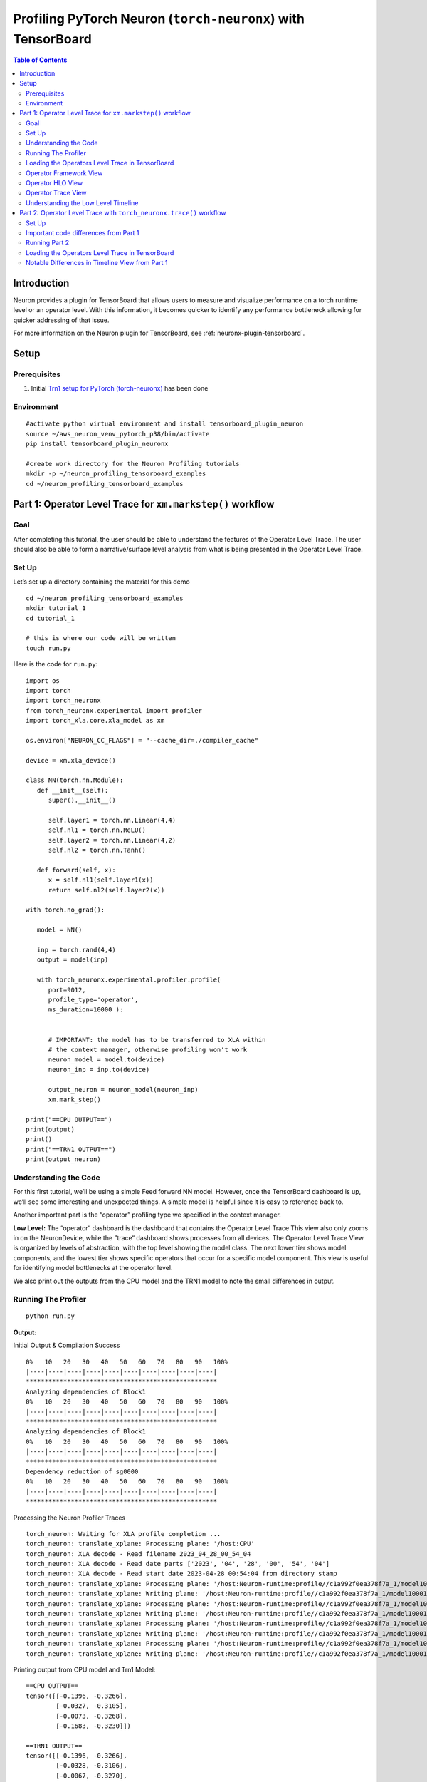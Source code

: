 .. _torch-neuronx-profiling-with-tb:

Profiling PyTorch Neuron (``torch-neuronx``) with TensorBoard
==============================================================

.. contents:: Table of Contents
   :local:
   :depth: 2

Introduction
------------

Neuron provides a plugin for TensorBoard that allows users to measure and visualize
performance on a torch runtime level or an operator
level. With this information, it becomes quicker to identify any
performance bottleneck allowing for quicker addressing of that issue.

For more information on the Neuron plugin for TensorBoard, see :ref:`neuronx-plugin-tensorboard`.

Setup
-----

Prerequisites
~~~~~~~~~~~~~

1. Initial `Trn1 setup for PyTorch
   (torch-neuronx) <https://awsdocs-neuron.readthedocs-hosted.com/en/latest/frameworks/torch/torch-neuronx/setup/pytorch-install.html>`__
   has been done

Environment
~~~~~~~~~~~

::

   #activate python virtual environment and install tensorboard_plugin_neuron
   source ~/aws_neuron_venv_pytorch_p38/bin/activate
   pip install tensorboard_plugin_neuronx

   #create work directory for the Neuron Profiling tutorials
   mkdir -p ~/neuron_profiling_tensorboard_examples
   cd ~/neuron_profiling_tensorboard_examples



Part 1: Operator Level Trace for ``xm.markstep()`` workflow
-------------------------------------------------------------

Goal
~~~~

After completing this tutorial, the user should be able to understand
the features of the Operator Level Trace. The user should also be able
to form a narrative/surface level analysis from what is being presented
in the Operator Level Trace.

Set Up
~~~~~~

Let’s set up a directory containing the material for this demo

::

   cd ~/neuron_profiling_tensorboard_examples
   mkdir tutorial_1
   cd tutorial_1

   # this is where our code will be written
   touch run.py

Here is the code for ``run.py``:

::

   import os
   import torch
   import torch_neuronx
   from torch_neuronx.experimental import profiler
   import torch_xla.core.xla_model as xm

   os.environ["NEURON_CC_FLAGS"] = "--cache_dir=./compiler_cache"

   device = xm.xla_device()

   class NN(torch.nn.Module):
      def __init__(self):
         super().__init__()

         self.layer1 = torch.nn.Linear(4,4)
         self.nl1 = torch.nn.ReLU()
         self.layer2 = torch.nn.Linear(4,2)
         self.nl2 = torch.nn.Tanh()

      def forward(self, x):
         x = self.nl1(self.layer1(x))
         return self.nl2(self.layer2(x))

   with torch.no_grad():

      model = NN()

      inp = torch.rand(4,4)
      output = model(inp)

      with torch_neuronx.experimental.profiler.profile(
         port=9012,
         profile_type='operator',
         ms_duration=10000 ):
         
         
         # IMPORTANT: the model has to be transferred to XLA within
         # the context manager, otherwise profiling won't work
         neuron_model = model.to(device)
         neuron_inp = inp.to(device)
         
         output_neuron = neuron_model(neuron_inp)
         xm.mark_step()   

   print("==CPU OUTPUT==")
   print(output)
   print()
   print("==TRN1 OUTPUT==")
   print(output_neuron)


Understanding the Code
~~~~~~~~~~~~~~~~~~~~~~

For this first tutorial, we’ll be using a simple Feed forward NN model.
However, once the TensorBoard dashboard is up, we’ll see some
interesting and unexpected things. A simple model is helpful since it is
easy to reference back to.

Another important part is the “operator” profiling type we specified in the context manager.

**Low Level:** The “operator“ dashboard is the dashboard that contains
the Operator Level Trace This view also only zooms in on the
NeuronDevice, while the ”trace“ dashboard shows processes from all
devices. The Operator Level Trace View is organized by levels of
abstraction, with the top level showing the model class. The next lower
tier shows model components, and the lowest tier shows specific
operators that occur for a specific model component. This view is useful
for identifying model bottlenecks at the operator level.

We also print out the outputs from the CPU model and the TRN1 model to note
the small differences in output.

Running The Profiler
~~~~~~~~~~~~~~~~~~~~

::

   python run.py

**Output:**

Initial Output & Compilation Success

::

   0%   10   20   30   40   50   60   70   80   90   100%
   |----|----|----|----|----|----|----|----|----|----|
   ***************************************************
   Analyzing dependencies of Block1
   0%   10   20   30   40   50   60   70   80   90   100%
   |----|----|----|----|----|----|----|----|----|----|
   ***************************************************
   Analyzing dependencies of Block1
   0%   10   20   30   40   50   60   70   80   90   100%
   |----|----|----|----|----|----|----|----|----|----|
   ***************************************************
   Dependency reduction of sg0000
   0%   10   20   30   40   50   60   70   80   90   100%
   |----|----|----|----|----|----|----|----|----|----|
   ***************************************************

Processing the Neuron Profiler Traces

::

   torch_neuron: Waiting for XLA profile completion ...
   torch_neuron: translate_xplane: Processing plane: '/host:CPU'
   torch_neuron: XLA decode - Read filename 2023_04_28_00_54_04
   torch_neuron: XLA decode - Read date parts ['2023', '04', '28', '00', '54', '04']
   torch_neuron: XLA decode - Read start date 2023-04-28 00:54:04 from directory stamp
   torch_neuron: translate_xplane: Processing plane: '/host:Neuron-runtime:profile//c1a992f0ea378f7a_1/model10001/node5/plugins/neuron/1682643254/neuron_op_timeline_split.json'
   torch_neuron: translate_xplane: Writing plane: '/host:Neuron-runtime:profile//c1a992f0ea378f7a_1/model10001/node5/plugins/neuron/1682643254/neuron_op_timeline_split.json' to 'temp_profiler_logs/c1a992f0ea378f7a_1/neuron_op_timeline_split.json'
   torch_neuron: translate_xplane: Processing plane: '/host:Neuron-runtime:profile//c1a992f0ea378f7a_1/model10001/node5/plugins/neuron/1682643254/neuron_op_timeline.json'
   torch_neuron: translate_xplane: Writing plane: '/host:Neuron-runtime:profile//c1a992f0ea378f7a_1/model10001/node5/plugins/neuron/1682643254/neuron_op_timeline.json' to 'temp_profiler_logs/c1a992f0ea378f7a_1/neuron_op_timeline.json'
   torch_neuron: translate_xplane: Processing plane: '/host:Neuron-runtime:profile//c1a992f0ea378f7a_1/model10001/node5/plugins/neuron/1682643254/neuron_hlo_op.json'
   torch_neuron: translate_xplane: Writing plane: '/host:Neuron-runtime:profile//c1a992f0ea378f7a_1/model10001/node5/plugins/neuron/1682643254/neuron_hlo_op.json' to 'temp_profiler_logs/c1a992f0ea378f7a_1/neuron_hlo_op.json'
   torch_neuron: translate_xplane: Processing plane: '/host:Neuron-runtime:profile//c1a992f0ea378f7a_1/model10001/node5/plugins/neuron/1682643254/neuron_framework_op.json'
   torch_neuron: translate_xplane: Writing plane: '/host:Neuron-runtime:profile//c1a992f0ea378f7a_1/model10001/node5/plugins/neuron/1682643254/neuron_framework_op.json' to 'temp_profiler_logs/c1a992f0ea378f7a_1/neuron_framework_op.json'

Printing output from CPU model and Trn1 Model:

::

   ==CPU OUTPUT==
   tensor([[-0.1396, -0.3266],
           [-0.0327, -0.3105],
           [-0.0073, -0.3268],
           [-0.1683, -0.3230]])

   ==TRN1 OUTPUT==
   tensor([[-0.1396, -0.3266],
           [-0.0328, -0.3106],
           [-0.0067, -0.3270],
           [-0.1684, -0.3229]], device='xla:1')

Loading the Operators Level Trace in TensorBoard
~~~~~~~~~~~~~~~~~~~~~~~~~~~~~~~~~~~~~~~~~~~~~~~

Run ``tensorboard --load_fast=false --logdir logs/``

Take note of the port (usually 6006) and enter ``localhost:<port>`` into
the local browser (assuming port forwarding is set up properly)

.. note::

   Check :ref:`Tensorboard Interface Overview` to understand TensorBoard interface


The Operator Level Trace views are the same format plus an id at the
end; ``year_month_day_hour_minute_second_millisecond_id``. The Tool
dropdown will have 3 options: operator-framework, operator-hlo, and
operator-timeline.

Operator Framework View
~~~~~~~~~~~~~~~~~~~~~~~

|tensorboard-operator-framework-view|

This view contains a pie-chart displaying the
proportional execution time for each of the model operators on the framework level for a
neuron device. The list of operators is shown in the bottom along with
other details about number of occurrences, execution time and neuron
device and core.

Operator HLO View
~~~~~~~~~~~~~~~~~

|tensorboard-operator-hlo-view|

This view contains a pie-chart displaying the
proportional execution time for each of the model operators on the hlo level for a
Neuron device. The list of operators is shown in the bottom along with
other details about number of occurrences, execution time and neuron
device and core.

.. note::

   For this simple model, the pie chart will be the same as the framework view. This won't be
   the case for larger and more complex models.

Operator Trace View
~~~~~~~~~~~~~~~~~~~

|tensorboard-operator-trace-view|


.. _trace_view_sections:

Trace View Sections
^^^^^^^^^^^^^^^^^^^^^^^^^^^

Notice there are four sections: Process Overview, Control, Execution, and Data
Transfer. In each section there are more subdivisions with each layer
representing a certain level of abstraction. Also important to note that
the timescale axis is aligned between the two sections. This is
important to note as sometimes there are gaps in the process execution.
Most of the time, there are data transfer operations happening in
between the gaps.

Fusion Operators
^^^^^^^^^^^^^^^^

**Simple Case:** Zooming in on the operations, we can recognize some
operations for a neural network, such as a dot product and transpose,
but sometimes there will be fused operators (fusion operators). To
understand these operators, click on it, and on the bottom of the
dashboard, some information will appear. 

|tensorboard-operator-trace-fusion-simple|

Notice in the above example the fusion operator is fusing the operator before and
after itself on the timeline. More specifically, ``fused_3`` is a fusion
of ``NN[model]/input`` and
``NN[model]/ReLU[nl1]/Tensor_1/aten__relu_maximum``. These kinds of
fusions occur when the ``neuronx-cc`` compiler has found an optimization
relating to the two operators. Most often this would be the execution of
the operators on separate compute engines or another form of parallelism.

**Complex Case:** Most often, the order of fusion operators can get a
little complicated or contain "hidden" information. For the first example,
let’s zoom into the data transfer section such that we see the timescale range 
from 6000 ns. to 6600 ns. It should look similar to below:

|tensorboard-operator-trace-fusion-complex|

Looking at ``fused_16`` (11452 ns) we see it's surrounded by other fused operators.
Furthermore, the ``fused_16`` operator fuses more than two operators: ``NN[model]/Linear[layer1]/aten__addmm_add``,
``NN[model]/input``, and ``NN[model]/Linear[layer1]/aten__addmm_dot``. These operators can be found in the timeline, but sometimes
the fused operators may not exist in the timeline due to it occurring within another operation. We go over an example of this case
in Part 2.


Understanding the Low Level Timeline
~~~~~~~~~~~~~~~~~~~~~~~~~~~~~~~~~~~~

Looking at the trace we can look behind the scenes at how the model is
executed on neuron hardware. Before proceeding with the analysis, it is worth recalling the
way we defined the model for this tutorial:

.. code:: python

   class NN(torch.nn.Module):
      def __init__(self):
         super().__init__()

         self.layer1 = torch.nn.Linear(4,4)
         self.nl1 = torch.nn.ReLU()
         self.layer2 = torch.nn.Linear(4,2)
         self.nl2 = torch.nn.Tanh()

      def forward(self, x):
         x = self.nl1(self.layer1(x))
         return self.nl2(self.layer2(x))

Analysis
^^^^^^^^
**Input Operators:** We see input operators here. This is because in a markstep flow, we need to transfer inputs to the xla device. This is represented by the ``SyncTensorsGraph.53`` call.

**ReLU at the beginning:** The first couple of blocks in the Process Data Transfer section initially appear to be confusing. There is an ``Input`` (0 ns.)
block followed by a ``ReLU`` (100 ns.) operator. Under the hood here, ``ReLU`` is rewritten as an ``elementwise_max(arr,0)``, 
(0 here means an array with zeros) but to create this operation, the zeros have to be set in memory, which is a data operation.
A general rule is that if an operator appears this early in the data transfer section, it most likely means there is an operation
lowering involving setting some values into memory for use later on.

**Memory allocation for Linear[layer1]:** We resume with the data transfer operations. Here, memory is getting allocated for specific operators, and sometimes the allocated
inputs get loaded onto operators while the rest of the input gets allocated. This can be seen at ``fused_18`` (11811 ns.) and ``fused_23`` (12181 ns.).
Eventually the input gets fully allocated, and other allocations occur for dot products, transpose, and broadcast operators for
``Linear[layer1]`` and ``Linear[layer2]``.

Conclusion
^^^^^^^^^^^

There are a few conclusions that can be determined from analyzing the timeline. We can see that we’ve been able to save a bit of time due to 
parallelism with fusion operations, and saving some compute time with preloading operations (ex. ``ReLU``). A clear trend is that a majority of the time is spent on data transfer operations.
It is also evident that even a simple Feed Forward NN becomes complicated when put under a microscope in the profiler. Facts such as the implementation of ``ReLU`` in the runtime/architecture, aren’t explicitly stated in the profiler, but do make
themselves known by the unusual ordering placement of the trace blocks and unusual fusion operators.

In terms of action items that can be taken based on our narrative, there
really isn’t any. This is a very very simple model that outputs after 8
microseconds, and we chose it because it is simple to understand. In
more realistic examples we will aim to do more compute than data
transfer on the hardware, and where possible to overlap data transfer
and compute between sequential operations.

The profiler revealed a lot of optimizations that were done, via fusion
operators and parallelism. However, the end goal of this tool is to be
able to improve performance by revealing the bottlenecks of the model.

.. note::

   While we did explain some of the quirks visible in the profiler at a microscopic level, it isn’t necessary
   to do so for normal use. This tutorial introduced the microscopic explanation for these occurrences to show to the 
   user that this is *indeed* what happens in the hardware when executing a simple FFNN.

Part 2: Operator Level Trace with ``torch_neuronx.trace()`` workflow
----------------------------------------------------------------------

Set Up
~~~~~~

The setup will be similar to Part 1.
::

   cd ~/neuron_profiling_tensorboard_examples
   mkdir tutorial_2
   cd tutorial_2

   # this is where our code will be written
   touch run.py

Here is the code for ``run.py``:

::

   import os
   import time
   import torch
   import torch_neuronx
   from torch_neuronx.experimental import profiler

   class NN(torch.nn.Module):
      def __init__(self):
         super().__init__()

         self.layer1 = torch.nn.Linear(4,4)
         self.nl1 = torch.nn.ReLU()
         self.layer2 = torch.nn.Linear(4,2)
         self.nl2 = torch.nn.Tanh()

      def forward(self, x):
         x = self.nl1(self.layer1(x))
         return self.nl2(self.layer2(x))

   model = NN()
   model.eval()

   inp = torch.rand(4,4)

   output = model(inp)

   with torch_neuronx.experimental.profiler.profile(
      port=9012,
      profile_type='operator',
      ms_duration=10000,
      traced_only=True):

      neuron_model = torch_neuronx.trace(model,inp,compiler_workdir="./compiler_cache")
      neuron_model(inp)

   print("==CPU OUTPUT==")
   print(output)
   print()
   print("==INF2 OUTPUT==")
   print(output_neuron)

Important code differences from Part 1
~~~~~~~~~~~~~~~~~~~~~~~~~~~~~~~~~~~~~~~

1. ``import torch_xla.core.xla_model as xm`` is no longer necessary
2. Set ``traced_only=True`` in ``torch_neuronx.experimental.profiler.profile()``. This option is necessary for traced models, otherwise the generated profile will not be accurate or not work.
3. Tracing the model with ``torch_neuronx.trace()`` and removing ``xm.markstep()``.

Otherwise, the code is the same as Part 1.

Running Part 2
~~~~~~~~~~~~~~~~~
To Run:

::

   python run.py

The output will look almost identical as Part 1

Loading the Operators Level Trace in TensorBoard
~~~~~~~~~~~~~~~~~~~~~~~~~~~~~~~~~~~~~~~~~~~~~~~~~

Run ``tensorboard --load_fast=false --logdir logs/``, just like Part 1.

.. note::

   Check :ref:`Tensorboard Interface Overview` to understand TensorBoard interface

Timeline View:

|tensorboard-operator-trace-view-traced|

Notable Differences in Timeline View from Part 1
~~~~~~~~~~~~~~~~~~~~~~~~~~~~~~~~~~~~~~~~~~~~~~~~~

**No Input Operators:** For a traced model, we do not transfer the input to an xla device, so these operations are not seen on the timeline. This also affects scheduling, which is why the time taken in
the profiling is less than the markstep one.

**Combined Loading of Linear[layer1] and Tanh:** ``fused_19`` (5824 ns) contains a fusion between ``Linear[layer1]`` and ``Tanh[nl2]``. This might be a bit odd, but such data loading parallelism
can be understood by understanding how tanh is implemented. Typically, functions like tanh are implemented by lookup tables that require being pre-loaded onto memory, which is a data transfer operation.
A bulk of data transfer operations are done in the beginning to optimize computations.

.. note::
   Despite these differences, the big picture conclusion drawn from Part 1 still holds, as the two timelines are more similar than different. Some new insights drawn is that the traced model performs better than the markstep flow, since this was profiling a single forward pass.


.. |tensorboard-url-image| image:: /images/Neuron_Profiler_Tensorboard_Url.jpg

.. |tensorboard-NEURON-header| image:: /images/Neuron_Profiler_Tensorboard_Header.jpg

.. |tensorboard-NEURON-dropdown| image:: /images/Neuron_Profiler_Tensorboard_Dropdown.jpg

.. |tensorboard-run-tool-dropdowns| image:: /images/Neuron_Profiler_Tensorboard_Run_Tool_Dropdowns.jpg

.. |tensorboard-run-trace-original| image:: /images/Neuron_Profiler_Runtime_Trace_Original.jpg

.. |tensorboard-run-trace-selected-section| image:: /images/Neuron_Profiler_Runtime_Trace_Section_Selection.jpg

.. |tensorboard-run-trace-selected-section-zoomed| image:: /images/Neuron_Profiler_Runtime_Trace_Section_Selection_Zoomed.jpg

.. |tensorboard-run-trace-selected-section-zoomed-named-traces| image:: /images/Neuron_Profiler_Runtime_Trace_Section_Selection_Zoomed_Named_Traces.jpg

.. |tensorboard-operator-framework-view| image:: /images/Neuron_Profiler_T1_Op_Framework_View.png

.. |tensorboard-operator-hlo-view| image:: /images/Neuron_Profiler_T1_Op_HLO_View.png

.. |tensorboard-operator-trace-view| image:: /images/Neuron_Profiler_T1_Op_Trace_View.png

.. |tensorboard-operator-trace-view-traced| image:: /images/Neuron_Profiler_T1_Op_Trace_View_Traced.png

.. |tensorboard-operator-trace-fusion-simple| image:: /images/Neuron_Profiler_T1_Op_Trace_Fusion_Simple.png

.. |tensorboard-operator-trace-fusion-complex| image:: /images/Neuron_Profiler_T1_Op_Trace_Fusion_Complex.png